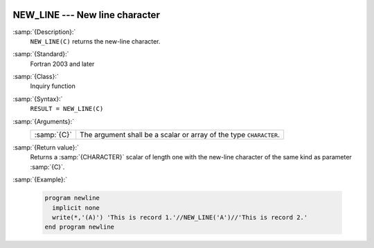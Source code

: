   .. _new_line:

NEW_LINE --- New line character
*******************************

.. index:: NEW_LINE

.. index:: newline

.. index:: output, newline

:samp:`{Description}:`
  ``NEW_LINE(C)`` returns the new-line character.

:samp:`{Standard}:`
  Fortran 2003 and later

:samp:`{Class}:`
  Inquiry function

:samp:`{Syntax}:`
  ``RESULT = NEW_LINE(C)``

:samp:`{Arguments}:`
  ===========  ==============================================
  :samp:`{C}`  The argument shall be a scalar or array of the
               type ``CHARACTER``.
  ===========  ==============================================

:samp:`{Return value}:`
  Returns a :samp:`{CHARACTER}` scalar of length one with the new-line character of
  the same kind as parameter :samp:`{C}`.

:samp:`{Example}:`

  .. code-block:: fortran

    program newline
      implicit none
      write(*,'(A)') 'This is record 1.'//NEW_LINE('A')//'This is record 2.'
    end program newline

